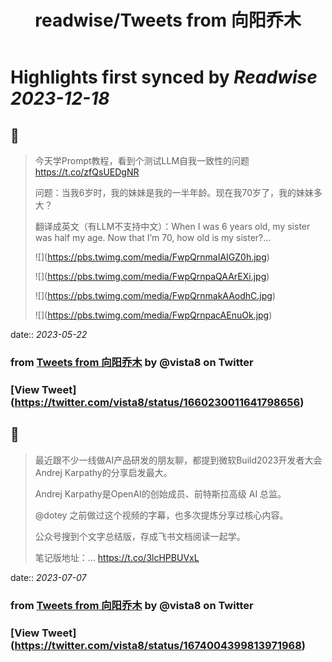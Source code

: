 :PROPERTIES:
:title: readwise/Tweets from 向阳乔木
:END:

:PROPERTIES:
:author: [[vista8 on Twitter]]
:full-title: "Tweets from 向阳乔木"
:category: [[tweets]]
:url: https://twitter.com/vista8
:image-url: https://pbs.twimg.com/profile_images/28889602/20070314_b0295ade0c516903fd31D3r1hlye1a1Q.jpg
:END:

* Highlights first synced by [[Readwise]] [[2023-12-18]]
** 📌
#+BEGIN_QUOTE
今天学Prompt教程，看到个测试LLM自我一致性的问题
https://t.co/zfQsUEDgNR

问题：当我6岁时，我的妹妹是我的一半年龄。现在我70岁了，我的妹妹多大？

翻译成英文（有LLM不支持中文）：When I was 6 years old, my sister was half my age. Now that I’m 70, how old is my sister?… 

![](https://pbs.twimg.com/media/FwpQrnmaIAIGZ0h.jpg) 

![](https://pbs.twimg.com/media/FwpQrnpaQAArEXi.jpg) 

![](https://pbs.twimg.com/media/FwpQrnmakAAodhC.jpg) 

![](https://pbs.twimg.com/media/FwpQrnpacAEnuOk.jpg) 
#+END_QUOTE
    date:: [[2023-05-22]]
*** from _Tweets from 向阳乔木_ by @vista8 on Twitter
*** [View Tweet](https://twitter.com/vista8/status/1660230011641798656)
** 📌
#+BEGIN_QUOTE
最近跟不少一线做AI产品研发的朋友聊，都提到微软Build2023开发者大会Andrej Karpathy的分享启发最大。

Andrej Karpathy是OpenAI的创始成员、前特斯拉高级 AI 总监。

@dotey 之前做过这个视频的字幕，也多次提炼分享过核心内容。

公众号搜到个文字总结版，存成飞书文档阅读一起学。

笔记版地址：… https://t.co/3lcHPBUVxL 
#+END_QUOTE
    date:: [[2023-07-07]]
*** from _Tweets from 向阳乔木_ by @vista8 on Twitter
*** [View Tweet](https://twitter.com/vista8/status/1674004399813971968)